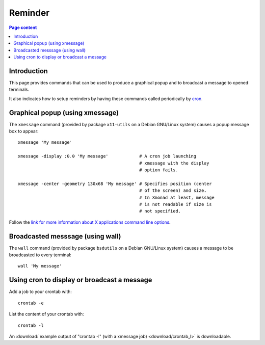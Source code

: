 Reminder
========

.. contents:: Page content
  :local:
  :backlinks: entry

.. highlight:: shell


Introduction
------------

This page provides commands that can be used to produce a graphical popup and
to broadcast a message to opened terminals.

It also indicates how to setup reminders by having these commands called
periodically by `cron <https://en.wikipedia.org/wiki/Cron>`_.


Graphical popup (using xmessage)
--------------------------------

.. index::
  single: xmessage
  single: graphical popup

The ``xmessage`` command (provided by package ``x11-utils`` on a Debian
GNU/Linux system) causes a popup message box to appear::

  xmessage 'My message'

  xmessage -display :0.0 'My message'            # A cron job launching
                                                 # xmessage with the display
                                                 # option fails.

  xmessage -center -geometry 130x68 'My message' # Specifies position (center
                                                 # of the screen) and size.
                                                 # In Xmonad at least, message
                                                 # is not readable if size is
                                                 # not specified.

Follow the `link for more information about X applications command line
options <https://www.oreilly.com/library/view/x-window-system/9780937175149/Chapter08.html>`_.


Broadcasted messsage (using wall)
---------------------------------

.. index::
  single: wall
  single: broadcasted message

The ``wall`` command (provided by package ``bsdutils`` on a Debian GNU/Linux
system) causes a message to be broadcasted to every terminal::

  wall 'My message'


Using cron to display or broadcast a message
--------------------------------------------

.. index::
  single: crontab
  single: cron

Add a job to your crontab with::

  crontab -e

List the content of your crontab with::

  crontab -l

An :download:`example output of "crontab -l" (with a xmessage job)
<download/crontab_l>` is downloadable.
